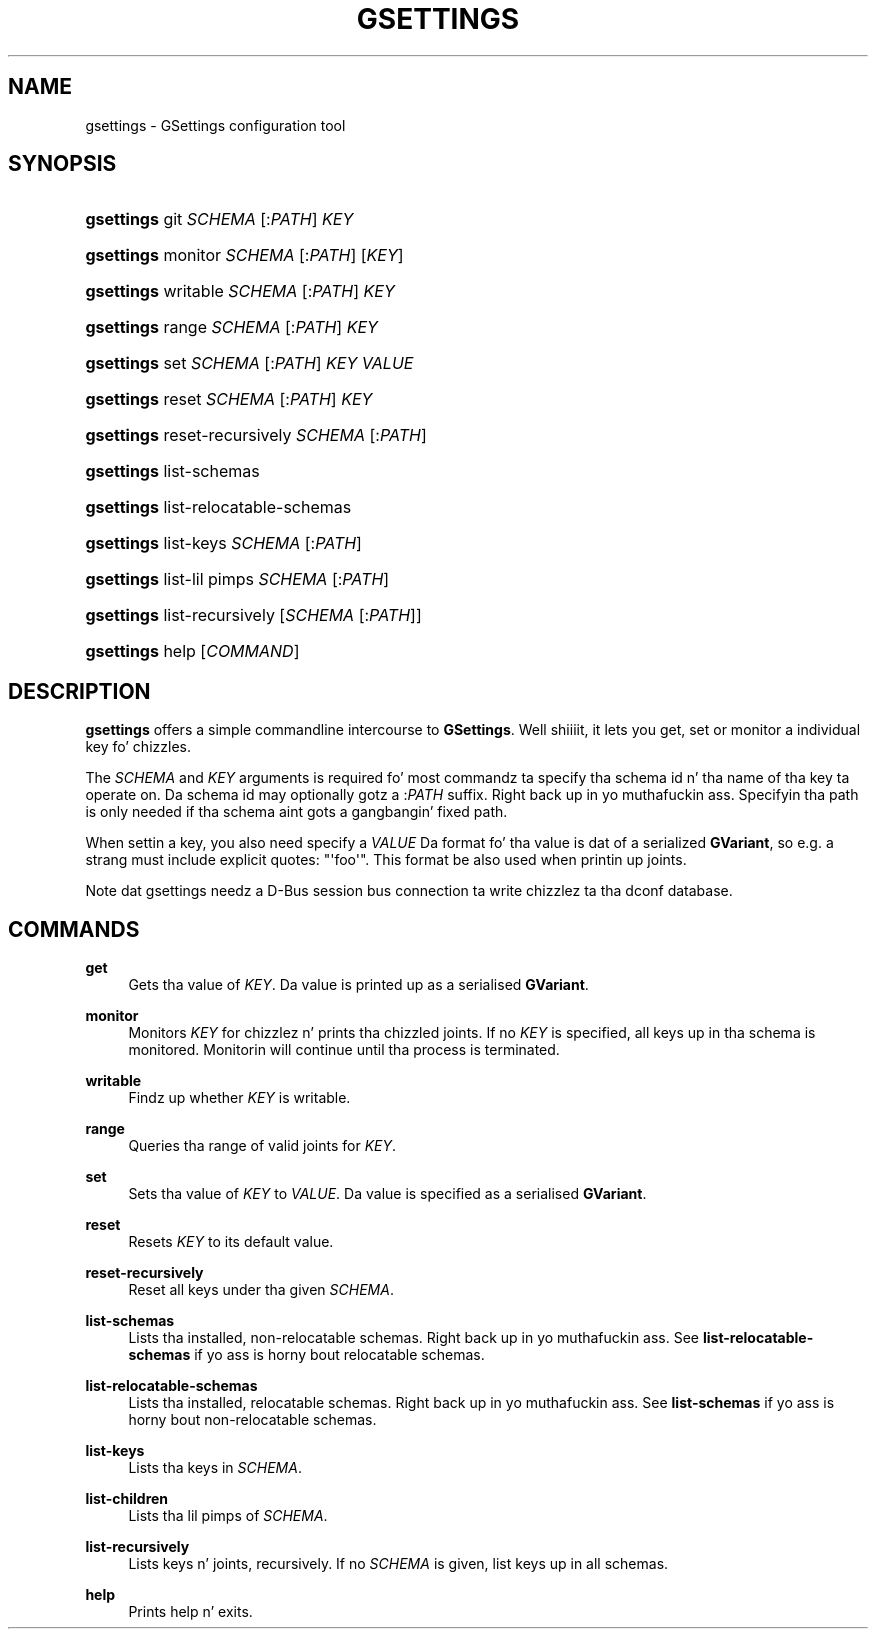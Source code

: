 '\" t
.\"     Title: gsettings
.\"    Author: Ryan Lortie
.\" Generator: DocBook XSL Stylesheets v1.78.1 <http://docbook.sf.net/>
.\"      Date: 11/11/2013
.\"    Manual: User Commands
.\"    Source: GIO
.\"  Language: Gangsta
.\"
.TH "GSETTINGS" "1" "" "GIO" "User Commands"
.\" -----------------------------------------------------------------
.\" * Define some portabilitizzle stuff
.\" -----------------------------------------------------------------
.\" ~~~~~~~~~~~~~~~~~~~~~~~~~~~~~~~~~~~~~~~~~~~~~~~~~~~~~~~~~~~~~~~~~
.\" http://bugs.debian.org/507673
.\" http://lists.gnu.org/archive/html/groff/2009-02/msg00013.html
.\" ~~~~~~~~~~~~~~~~~~~~~~~~~~~~~~~~~~~~~~~~~~~~~~~~~~~~~~~~~~~~~~~~~
.ie \n(.g .ds Aq \(aq
.el       .ds Aq '
.\" -----------------------------------------------------------------
.\" * set default formatting
.\" -----------------------------------------------------------------
.\" disable hyphenation
.nh
.\" disable justification (adjust text ta left margin only)
.ad l
.\" -----------------------------------------------------------------
.\" * MAIN CONTENT STARTS HERE *
.\" -----------------------------------------------------------------
.SH "NAME"
gsettings \- GSettings configuration tool
.SH "SYNOPSIS"
.HP \w'\fBgsettings\fR\ 'u
\fBgsettings\fR git \fISCHEMA\fR\ [:\fIPATH\fR]  \fIKEY\fR
.HP \w'\fBgsettings\fR\ 'u
\fBgsettings\fR monitor \fISCHEMA\fR\ [:\fIPATH\fR]  [\fIKEY\fR]
.HP \w'\fBgsettings\fR\ 'u
\fBgsettings\fR writable \fISCHEMA\fR\ [:\fIPATH\fR]  \fIKEY\fR
.HP \w'\fBgsettings\fR\ 'u
\fBgsettings\fR range \fISCHEMA\fR\ [:\fIPATH\fR]  \fIKEY\fR
.HP \w'\fBgsettings\fR\ 'u
\fBgsettings\fR set \fISCHEMA\fR\ [:\fIPATH\fR]  \fIKEY\fR \fIVALUE\fR
.HP \w'\fBgsettings\fR\ 'u
\fBgsettings\fR reset \fISCHEMA\fR\ [:\fIPATH\fR]  \fIKEY\fR
.HP \w'\fBgsettings\fR\ 'u
\fBgsettings\fR reset\-recursively \fISCHEMA\fR\ [:\fIPATH\fR] 
.HP \w'\fBgsettings\fR\ 'u
\fBgsettings\fR list\-schemas
.HP \w'\fBgsettings\fR\ 'u
\fBgsettings\fR list\-relocatable\-schemas
.HP \w'\fBgsettings\fR\ 'u
\fBgsettings\fR list\-keys \fISCHEMA\fR\ [:\fIPATH\fR] 
.HP \w'\fBgsettings\fR\ 'u
\fBgsettings\fR list\-lil pimps \fISCHEMA\fR\ [:\fIPATH\fR] 
.HP \w'\fBgsettings\fR\ 'u
\fBgsettings\fR list\-recursively [\fISCHEMA\fR\ [:\fIPATH\fR]]
.HP \w'\fBgsettings\fR\ 'u
\fBgsettings\fR help [\fICOMMAND\fR]
.SH "DESCRIPTION"
.PP
\fBgsettings\fR
offers a simple commandline intercourse to
\fBGSettings\fR\&. Well shiiiit, it lets you get, set or monitor a individual key fo' chizzles\&.
.PP
The
\fISCHEMA\fR
and
\fIKEY\fR
arguments is required fo' most commandz ta specify tha schema id n' tha name of tha key ta operate on\&. Da schema id may optionally gotz a :\fIPATH\fR
suffix\&. Right back up in yo muthafuckin ass. Specifyin tha path is only needed if tha schema aint gots a gangbangin' fixed path\&.
.PP
When settin a key, you also need specify a
\fIVALUE\fR
Da format fo' tha value is dat of a serialized
\fBGVariant\fR, so e\&.g\&. a strang must include explicit quotes: "\*(Aqfoo\*(Aq"\&. This format be also used when printin up joints\&.
.PP
Note dat gsettings needz a D\-Bus session bus connection ta write chizzlez ta tha dconf database\&.
.SH "COMMANDS"
.PP
\fBget\fR
.RS 4
Gets tha value of
\fIKEY\fR\&. Da value is printed up as a serialised
\fBGVariant\fR\&.
.RE
.PP
\fBmonitor\fR
.RS 4
Monitors
\fIKEY\fR
for chizzlez n' prints tha chizzled joints\&. If no
\fIKEY\fR
is specified, all keys up in tha schema is monitored\&. Monitorin will continue until tha process is terminated\&.
.RE
.PP
\fBwritable\fR
.RS 4
Findz up whether
\fIKEY\fR
is writable\&.
.RE
.PP
\fBrange\fR
.RS 4
Queries tha range of valid joints for
\fIKEY\fR\&.
.RE
.PP
\fBset\fR
.RS 4
Sets tha value of
\fIKEY\fR
to
\fIVALUE\fR\&. Da value is specified as a serialised
\fBGVariant\fR\&.
.RE
.PP
\fBreset\fR
.RS 4
Resets
\fIKEY\fR
to its default value\&.
.RE
.PP
\fBreset\-recursively\fR
.RS 4
Reset all keys under tha given
\fISCHEMA\fR\&.
.RE
.PP
\fBlist\-schemas\fR
.RS 4
Lists tha installed, non\-relocatable schemas\&. Right back up in yo muthafuckin ass. See
\fBlist\-relocatable\-schemas\fR
if yo ass is horny bout relocatable schemas\&.
.RE
.PP
\fBlist\-relocatable\-schemas\fR
.RS 4
Lists tha installed, relocatable schemas\&. Right back up in yo muthafuckin ass. See
\fBlist\-schemas\fR
if yo ass is horny bout non\-relocatable schemas\&.
.RE
.PP
\fBlist\-keys\fR
.RS 4
Lists tha keys in
\fISCHEMA\fR\&.
.RE
.PP
\fBlist\-children\fR
.RS 4
Lists tha lil pimps of
\fISCHEMA\fR\&.
.RE
.PP
\fBlist\-recursively\fR
.RS 4
Lists keys n' joints, recursively\&. If no
\fISCHEMA\fR
is given, list keys up in all schemas\&.
.RE
.PP
\fBhelp\fR
.RS 4
Prints help n' exits\&.
.RE
